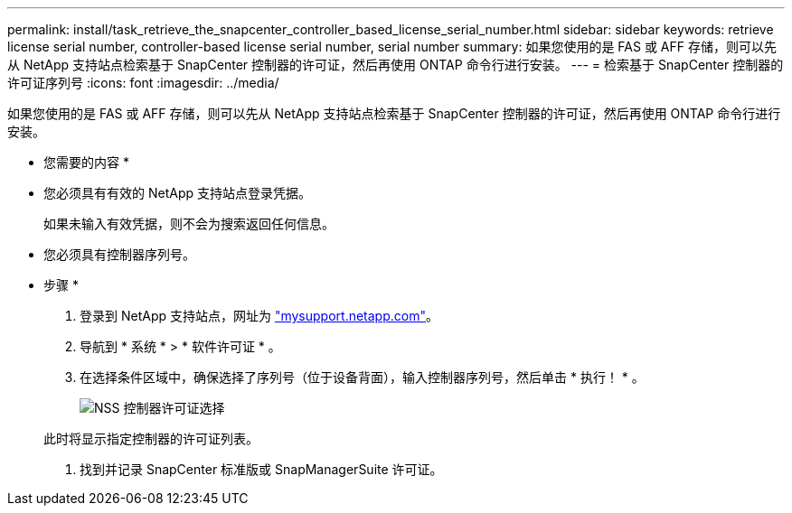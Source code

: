 ---
permalink: install/task_retrieve_the_snapcenter_controller_based_license_serial_number.html 
sidebar: sidebar 
keywords: retrieve license serial number, controller-based license serial number, serial number 
summary: 如果您使用的是 FAS 或 AFF 存储，则可以先从 NetApp 支持站点检索基于 SnapCenter 控制器的许可证，然后再使用 ONTAP 命令行进行安装。 
---
= 检索基于 SnapCenter 控制器的许可证序列号
:icons: font
:imagesdir: ../media/


[role="lead"]
如果您使用的是 FAS 或 AFF 存储，则可以先从 NetApp 支持站点检索基于 SnapCenter 控制器的许可证，然后再使用 ONTAP 命令行进行安装。

* 您需要的内容 *

* 您必须具有有效的 NetApp 支持站点登录凭据。
+
如果未输入有效凭据，则不会为搜索返回任何信息。

* 您必须具有控制器序列号。


* 步骤 *

. 登录到 NetApp 支持站点，网址为 http://mysupport.netapp.com/["mysupport.netapp.com"^]。
. 导航到 * 系统 * > * 软件许可证 * 。
. 在选择条件区域中，确保选择了序列号（位于设备背面），输入控制器序列号，然后单击 * 执行！ * 。
+
image::../media/nss_controller_license_select.gif[NSS 控制器许可证选择]

+
此时将显示指定控制器的许可证列表。

. 找到并记录 SnapCenter 标准版或 SnapManagerSuite 许可证。

